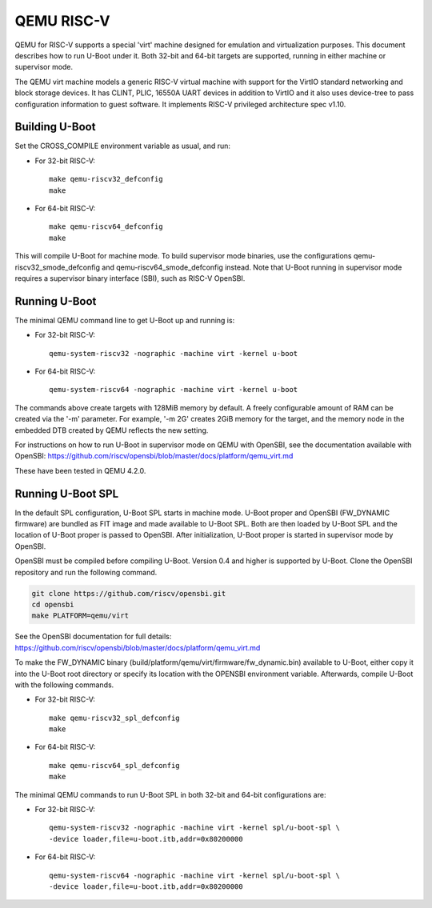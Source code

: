 .. SPDX-License-Identifier: GPL-2.0+
.. Copyright (C) 2018, Bin Meng <bmeng.cn@gmail.com>

QEMU RISC-V
===========

QEMU for RISC-V supports a special 'virt' machine designed for emulation and
virtualization purposes. This document describes how to run U-Boot under it.
Both 32-bit and 64-bit targets are supported, running in either machine or
supervisor mode.

The QEMU virt machine models a generic RISC-V virtual machine with support for
the VirtIO standard networking and block storage devices. It has CLINT, PLIC,
16550A UART devices in addition to VirtIO and it also uses device-tree to pass
configuration information to guest software. It implements RISC-V privileged
architecture spec v1.10.

Building U-Boot
---------------
Set the CROSS_COMPILE environment variable as usual, and run:

- For 32-bit RISC-V::

    make qemu-riscv32_defconfig
    make

- For 64-bit RISC-V::

    make qemu-riscv64_defconfig
    make

This will compile U-Boot for machine mode. To build supervisor mode binaries,
use the configurations qemu-riscv32_smode_defconfig and
qemu-riscv64_smode_defconfig instead. Note that U-Boot running in supervisor
mode requires a supervisor binary interface (SBI), such as RISC-V OpenSBI.

Running U-Boot
--------------
The minimal QEMU command line to get U-Boot up and running is:

- For 32-bit RISC-V::

    qemu-system-riscv32 -nographic -machine virt -kernel u-boot

- For 64-bit RISC-V::

    qemu-system-riscv64 -nographic -machine virt -kernel u-boot

The commands above create targets with 128MiB memory by default.
A freely configurable amount of RAM can be created via the '-m'
parameter. For example, '-m 2G' creates 2GiB memory for the target,
and the memory node in the embedded DTB created by QEMU reflects
the new setting.

For instructions on how to run U-Boot in supervisor mode on QEMU
with OpenSBI, see the documentation available with OpenSBI:
https://github.com/riscv/opensbi/blob/master/docs/platform/qemu_virt.md

These have been tested in QEMU 4.2.0.

Running U-Boot SPL
------------------
In the default SPL configuration, U-Boot SPL starts in machine mode. U-Boot
proper and OpenSBI (FW_DYNAMIC firmware) are bundled as FIT image and made
available to U-Boot SPL. Both are then loaded by U-Boot SPL and the location
of U-Boot proper is passed to OpenSBI. After initialization, U-Boot proper is
started in supervisor mode by OpenSBI.

OpenSBI must be compiled before compiling U-Boot. Version 0.4 and higher is
supported by U-Boot. Clone the OpenSBI repository and run the following command.

.. code-block:: console

    git clone https://github.com/riscv/opensbi.git
    cd opensbi
    make PLATFORM=qemu/virt

See the OpenSBI documentation for full details:
https://github.com/riscv/opensbi/blob/master/docs/platform/qemu_virt.md

To make the FW_DYNAMIC binary (build/platform/qemu/virt/firmware/fw_dynamic.bin)
available to U-Boot, either copy it into the U-Boot root directory or specify
its location with the OPENSBI environment variable. Afterwards, compile U-Boot
with the following commands.

- For 32-bit RISC-V::

    make qemu-riscv32_spl_defconfig
    make

- For 64-bit RISC-V::

    make qemu-riscv64_spl_defconfig
    make

The minimal QEMU commands to run U-Boot SPL in both 32-bit and 64-bit
configurations are:

- For 32-bit RISC-V::

    qemu-system-riscv32 -nographic -machine virt -kernel spl/u-boot-spl \
    -device loader,file=u-boot.itb,addr=0x80200000

- For 64-bit RISC-V::

    qemu-system-riscv64 -nographic -machine virt -kernel spl/u-boot-spl \
    -device loader,file=u-boot.itb,addr=0x80200000
